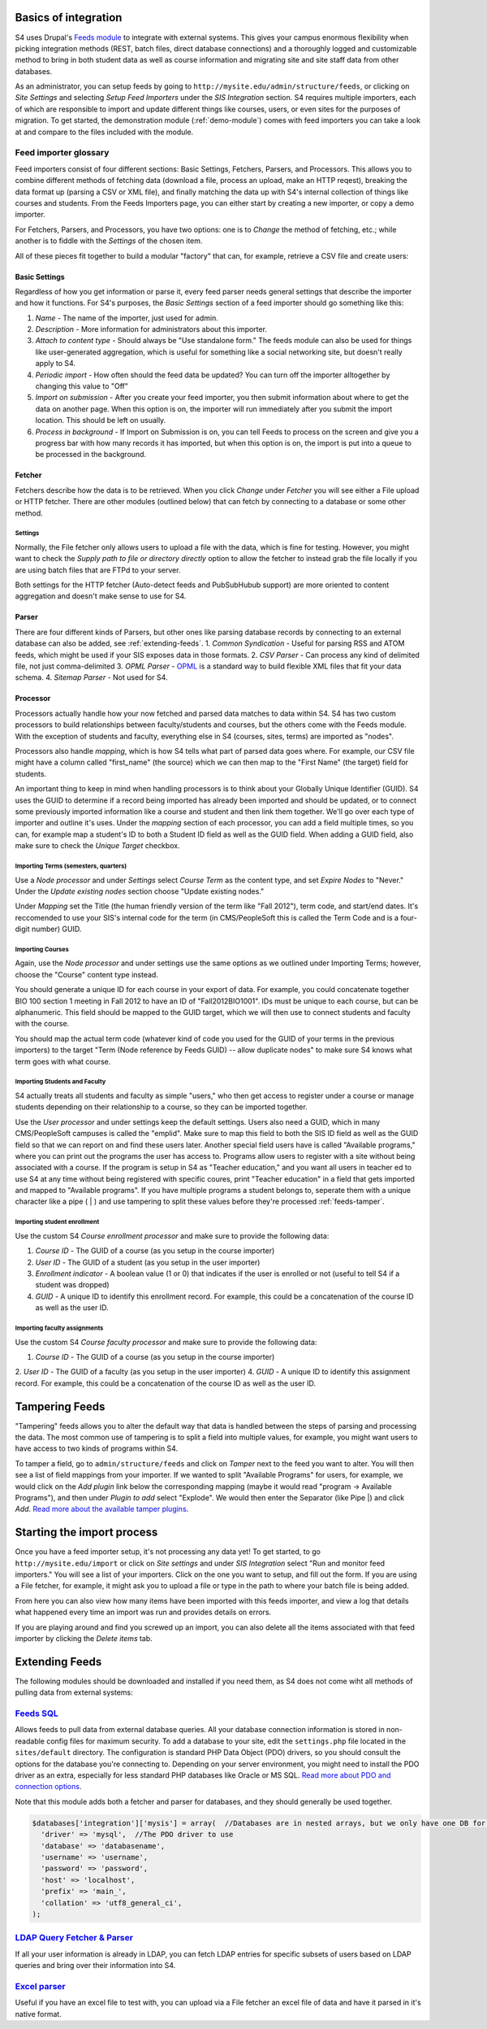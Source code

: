 =====================
Basics of integration
=====================

S4 uses Drupal's `Feeds module <http://drupal.org/project/feeds>`_ to integrate with external systems. This gives your campus enormous flexibility when picking integration methods (REST, batch files, direct database connections) and a thoroughly logged and customizable method to bring in both student data as well as course information and migrating site and site staff data from other databases.

As an administrator, you can setup feeds by going to ``http://mysite.edu/admin/structure/feeds``, or clicking on *Site Settings* and selecting *Setup Feed Importers* under the *SIS Integration* section. S4 requires multiple importers, each of which are responsible to import and update different things like courses, users, or even sites for the purposes of migration. To get started, the demonstration module (:ref:`demo-module`) comes with feed importers you can take a look at and compare to the files included with the module.

Feed importer glossary
----------------------

Feed importers consist of four different sections: Basic Settings, Fetchers, Parsers, and Processors. This allows you to combine different methods of fetching data (download a file, process an upload, make an HTTP reqest), breaking the data format up (parsing a CSV or XML file), and finally matching the data up with S4's internal collection of things like courses and students. From the Feeds Importers page, you can either start by creating a new importer, or copy a demo importer.

For Fetchers, Parsers, and Processors, you have two options: one is to *Change* the method of fetching, etc.; while another is to fiddle with the *Settings* of the chosen item.

All of these pieces fit together to build a modular "factory" that can, for example, retrieve a CSV file and create users:

.. image:: images/feeds-importer.png

Basic Settings
^^^^^^^^^^^^^^

Regardless of how you get information or parse it, every feed parser needs general settings that describe the importer and how it functions. For S4's purposes, the *Basic Settings* section of a feed importer should go something like this:

1. *Name* - The name of the importer, just used for admin.
2. *Description* - More information for administrators about this importer.
3. *Attach to content type* - Should always be "Use standalone form." The feeds module can also be used for things like user-generated aggregation, which is useful for something like a social networking site, but doesn't really apply to S4.
4. *Periodic import* - How often should the feed data be updated? You can turn off the importer alltogether by changing this value to "Off"
5. *Import on submission* - After you create your feed importer, you then submit information about where to get the data on another page. When this option is on, the importer will run immediately after you submit the import location. This should be left on usually.
6. *Process in background* - If Import on Submission is on, you can tell Feeds to process on the screen and give you a progress bar with how many records it has imported, but when this option is on, the import is put into a queue to be processed in the background.

Fetcher
^^^^^^^

Fetchers describe how the data is to be retrieved. When you click *Change* under *Fetcher* you will see either a File upload or HTTP fetcher. There are other modules (outlined below) that can fetch by connecting to a database or some other method.

Settings
""""""""
Normally, the File fetcher only allows users to upload a file with the data, which is fine for testing. However, you might want to check the *Supply path to file or directory directly* option to allow the fetcher to instead grab the file locally if you are using batch files that are FTPd to your server.

Both settings for the HTTP fetcher (Auto-detect feeds and PubSubHubub support) are more oriented to content aggregation and doesn't make sense to use for S4.

Parser
^^^^^^
There are four different kinds of Parsers, but other ones like parsing database records by connecting to an external database can also be added, see :ref:`extending-feeds`.
1. *Common Syndication* - Useful for parsing RSS and ATOM feeds, which might be used if your SIS exposes data in those formats.
2. *CSV Parser* - Can process any kind of delimited file, not just comma-delimited
3. *OPML Parser* - `OPML <http://en.wikipedia.org/wiki/OPML>`_ is a standard way to build flexible XML files that fit your data schema.
4. *Sitemap Parser* - Not used for S4. 

Processor
^^^^^^^^^

Processors actually handle how your now fetched and parsed data matches to data within S4. S4 has two custom processors to build relationships between faculty/students and courses, but the others come with the Feeds module. With the exception of students and faculty, everything else in S4 (courses, sites, terms) are imported as "nodes".

Processors also handle *mapping*, which is how S4 tells what part of parsed data goes where. For example, our CSV file might have a column called "first_name" (the source) which we can then map to the "First Name" (the target) field for students.

An important thing to keep in mind when handling processors is to think about your Globally Unique Identifier (GUID). S4 uses the GUID to determine if a record being imported has  already been imported and should be updated, or to connect some previously imported information like a course and student and then link them together. We'll go over each type of importer and outline it's uses. Under the *mapping* section of each processor, you can add a field multiple times, so you can, for example map a student's ID to both a Student ID field as well as the GUID field. When adding a GUID field, also make sure to check the *Unique Target* checkbox. 

Importing Terms (semesters, quarters)
"""""""""""""""""""""""""""""""""""""
Use a *Node processor* and under *Settings* select *Course Term* as the content type, and set *Expire Nodes* to "Never." Under the *Update existing nodes* section choose "Update existing nodes."

Under *Mapping* set the Title (the human friendly version of the term like "Fall 2012"), term code, and start/end dates. It's reccomended to use your SIS's internal code for the term (in CMS/PeopleSoft this is called the Term Code and is a four-digit number) GUID.

Importing Courses
"""""""""""""""""
Again, use the *Node processor* and under settings use the same options as we outlined under Importing Terms; however, choose the "Course" content type instead.

You should generate a unique ID for each course in your export of data. For example, you could concatenate together BIO 100 section 1 meeting in Fall 2012 to have an ID of "Fall2012BIO1001". IDs must be unique to each course, but can be alphanumeric. This field should be mapped to the GUID target, which we will then use to connect students and faculty with the course.

You should map the actual term code (whatever kind of code you used for the GUID of your terms in the previous importers) to the target "Term (Node reference by Feeds GUID) -- allow duplicate nodes" to make sure S4 knows what term goes with what course.

.. _user-import:

Importing Students and Faculty
""""""""""""""""""""""""""""""
S4 actually treats all students and faculty as simple "users," who then get access to register under a course or manage students depending on their relationship to a course, so they can be imported together.

Use the *User processor* and under settings keep the default settings. Users also need a GUID, which in many CMS/PeopleSoft campuses is called the "emplid". Make sure to map this field to both the SIS ID field as well as the GUID field so that we can report on and find these users later. Another special field users have is called "Available programs," where you can print out the programs the user has access to. Programs allow users to register with a site without being associated with a course. If the program is setup in S4 as "Teacher education," and you want all users in teacher ed to use S4 at any time without being registered with specific coures, print "Teacher education" in a field that gets imported and mapped to "Available programs". If you have multiple programs a student belongs to, seperate them with a unique character like a pipe ( | ) and use tampering to split these values before they're processed :ref:`feeds-tamper`.

Importing student enrollment
""""""""""""""""""""""""""""
Use the custom S4 *Course enrollment processor* and make sure to provide the following data:

1. *Course ID* - The GUID of a course (as you setup in the course importer)
2. *User ID* - The GUID of a student (as you setup in the user importer)
3. *Enrollment indicator* - A boolean value (1 or 0) that indicates if the user is enrolled or not (useful to tell S4 if a student was dropped)
4. *GUID* - A unique ID to identify this enrollment record. For example, this could be a concatenation of the course ID as well as the user ID.

Importing faculty assignments
""""""""""""""""""""""""""""" 
Use the custom S4 *Course faculty processor* and make sure to provide the following data:

1. *Course ID* - The GUID of a course (as you setup in the course importer)
2. *User ID* - The GUID of a faculty (as you setup in the user importer)
4. *GUID* - A unique ID to identify this assignment record. For example, this could be a concatenation of the course ID as well as the user ID.

.. _feeds-tamper:
===============
Tampering Feeds
===============
"Tampering" feeds allows you to alter the default way that data is handled between the steps of parsing and processing the data. The most common use of tampering is to split a field into multiple values, for example, you might want users to have access to two kinds of programs within S4.

To tamper a field, go to ``admin/structure/feeds`` and click on *Tamper* next to the feed you want to alter. You will then see a list of field mappings from your importer. If we wanted to split "Available Programs" for users, for example, we would click on the *Add plugin* link below the corresponding mapping (maybe it would read "program -> Available Programs"), and then under *Plugin to add* select "Explode". We would then enter the Separator (like Pipe |) and click *Add*. `Read more about the available tamper plugins <http://drupal.org/node/1246578>`_.

===========================
Starting the import process
===========================

Once you have a feed importer setup, it's not processing any data yet! To get started, to go ``http://mysite.edu/import`` or click on *Site settings* and under *SIS Integration* select "Run and monitor feed importers." You will see a list of your importers. Click on the one you want to setup, and fill out the form. If you are using a File fetcher, for example, it might ask you to upload a file or type in the path to where your batch file is being added.

From here you can also view how many items have been imported with this feeds importer, and view a log that details what happened every time an import was run and provides details on errors.

If you are playing around and find you screwed up an import, you can also delete all the items associated with that feed importer by clicking the *Delete items* tab. 

.. _extending-feeds:
===============
Extending Feeds
===============
The following modules should be downloaded and installed if you need them, as S4 does not come wiht all methods of pulling data from external systems:

`Feeds SQL <http://drupal.org/project/feeds_sql>`_
--------------------------------------------------
Allows feeds to pull data from external database queries. All your database connection information is stored in non-readable config files for maximum security. To add a database to your site, edit the ``settings.php`` file located in the ``sites/default`` directory. The configuration is standard PHP Data Object (PDO) drivers, so you should consult the options for the database you're connecting to. Depending on your server environment, you might need to install the PDO driver as an extra, especially for less standard PHP databases like Oracle or MS SQL. `Read more about PDO and connection options <http://php.net/manual/en/pdo.drivers.php>`_.

Note that this module adds both a fetcher and parser for databases, and they should generally be used together.

.. code-block:: php

  $databases['integration']['mysis'] = array(  //Databases are in nested arrays, but we only have one DB for integration
    'driver' => 'mysql',  //The PDO driver to use
    'database' => 'databasename',
    'username' => 'username',
    'password' => 'password',
    'host' => 'localhost',
    'prefix' => 'main_',
    'collation' => 'utf8_general_ci',
  );
  
`LDAP Query Fetcher & Parser <http://drupal.org/project/ldap>`_
----------------------------------------------------
If all your user information is already in LDAP, you can fetch LDAP entries for specific subsets of users based on LDAP queries and bring over their information into S4.

`Excel parser <http://drupal.org/project/feeds_excel>`_
-------------------------------------------------------
Useful if you have an excel file to test with, you can upload via a File fetcher an excel file of data and have it parsed in it's native format.